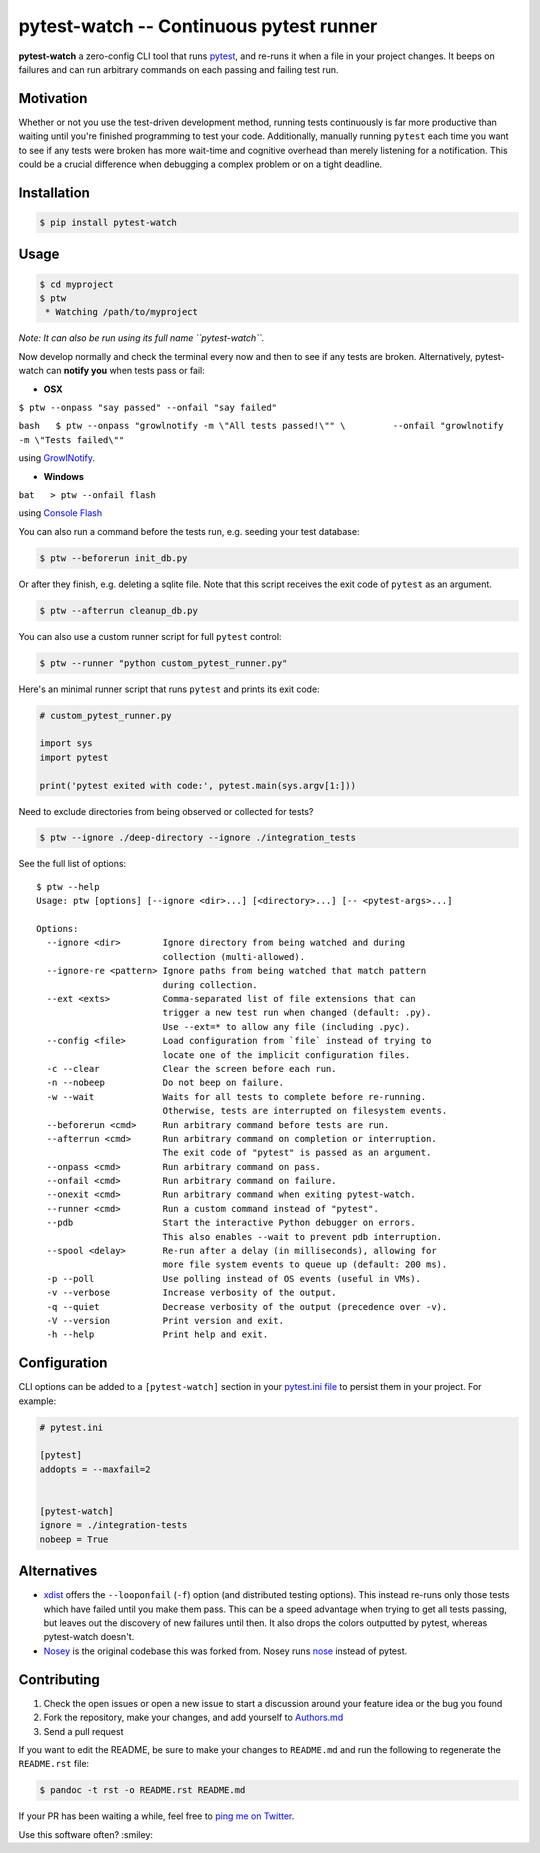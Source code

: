 pytest-watch -- Continuous pytest runner
========================================

|Current version on PyPI| |Say Thanks!|

**pytest-watch** a zero-config CLI tool that runs
`pytest <http://pytest.org/>`__, and re-runs it when a file in your
project changes. It beeps on failures and can run arbitrary commands on
each passing and failing test run.

Motivation
----------

Whether or not you use the test-driven development method, running tests
continuously is far more productive than waiting until you're finished
programming to test your code. Additionally, manually running ``pytest``
each time you want to see if any tests were broken has more wait-time
and cognitive overhead than merely listening for a notification. This
could be a crucial difference when debugging a complex problem or on a
tight deadline.

Installation
------------

.. code:: bash

    $ pip install pytest-watch

Usage
-----

.. code:: bash

    $ cd myproject
    $ ptw
     * Watching /path/to/myproject

*Note: It can also be run using its full name ``pytest-watch``.*

Now develop normally and check the terminal every now and then to see if
any tests are broken. Alternatively, pytest-watch can **notify you**
when tests pass or fail:

-  **OSX**

``$ ptw --onpass "say passed" --onfail "say failed"``

``bash   $ ptw --onpass "growlnotify -m \"All tests passed!\"" \         --onfail "growlnotify -m \"Tests failed\""``

using `GrowlNotify <http://growl.info/downloads#generaldownloads>`__.

-  **Windows**

``bat   > ptw --onfail flash``

using `Console Flash <http://github.com/joeyespo/console-flash>`__

You can also run a command before the tests run, e.g. seeding your test
database:

.. code:: bash

    $ ptw --beforerun init_db.py

Or after they finish, e.g. deleting a sqlite file. Note that this script
receives the exit code of ``pytest`` as an argument.

.. code:: bash

    $ ptw --afterrun cleanup_db.py

You can also use a custom runner script for full ``pytest`` control:

.. code:: bash

    $ ptw --runner "python custom_pytest_runner.py"

Here's an minimal runner script that runs ``pytest`` and prints its exit
code:

.. code:: py

    # custom_pytest_runner.py

    import sys
    import pytest

    print('pytest exited with code:', pytest.main(sys.argv[1:]))

Need to exclude directories from being observed or collected for tests?

.. code:: bash

    $ ptw --ignore ./deep-directory --ignore ./integration_tests

See the full list of options:

::

    $ ptw --help
    Usage: ptw [options] [--ignore <dir>...] [<directory>...] [-- <pytest-args>...]

    Options:
      --ignore <dir>        Ignore directory from being watched and during
                            collection (multi-allowed).
      --ignore-re <pattern> Ignore paths from being watched that match pattern
                            during collection.
      --ext <exts>          Comma-separated list of file extensions that can
                            trigger a new test run when changed (default: .py).
                            Use --ext=* to allow any file (including .pyc).
      --config <file>       Load configuration from `file` instead of trying to
                            locate one of the implicit configuration files.
      -c --clear            Clear the screen before each run.
      -n --nobeep           Do not beep on failure.
      -w --wait             Waits for all tests to complete before re-running.
                            Otherwise, tests are interrupted on filesystem events.
      --beforerun <cmd>     Run arbitrary command before tests are run.
      --afterrun <cmd>      Run arbitrary command on completion or interruption.
                            The exit code of "pytest" is passed as an argument.
      --onpass <cmd>        Run arbitrary command on pass.
      --onfail <cmd>        Run arbitrary command on failure.
      --onexit <cmd>        Run arbitrary command when exiting pytest-watch.
      --runner <cmd>        Run a custom command instead of "pytest".
      --pdb                 Start the interactive Python debugger on errors.
                            This also enables --wait to prevent pdb interruption.
      --spool <delay>       Re-run after a delay (in milliseconds), allowing for
                            more file system events to queue up (default: 200 ms).
      -p --poll             Use polling instead of OS events (useful in VMs).
      -v --verbose          Increase verbosity of the output.
      -q --quiet            Decrease verbosity of the output (precedence over -v).
      -V --version          Print version and exit.
      -h --help             Print help and exit.

Configuration
-------------

CLI options can be added to a ``[pytest-watch]`` section in your
`pytest.ini file <https://pytest.org/latest/customize.html>`__ to
persist them in your project. For example:

.. code:: ini

    # pytest.ini

    [pytest]
    addopts = --maxfail=2


    [pytest-watch]
    ignore = ./integration-tests
    nobeep = True

Alternatives
------------

-  `xdist <http://pypi.python.org/pypi/pytest-xdist>`__ offers the
   ``--looponfail`` (``-f``) option (and distributed testing options).
   This instead re-runs only those tests which have failed until you
   make them pass. This can be a speed advantage when trying to get all
   tests passing, but leaves out the discovery of new failures until
   then. It also drops the colors outputted by pytest, whereas
   pytest-watch doesn't.
-  `Nosey <http://github.com/joeyespo/nosey>`__ is the original codebase
   this was forked from. Nosey runs
   `nose <http://nose.readthedocs.org/en/latest/>`__ instead of pytest.

Contributing
------------

1. Check the open issues or open a new issue to start a discussion
   around your feature idea or the bug you found
2. Fork the repository, make your changes, and add yourself to
   `Authors.md <./AUTHORS.md>`__
3. Send a pull request

If you want to edit the README, be sure to make your changes to
``README.md`` and run the following to regenerate the ``README.rst``
file:

.. code:: bash

    $ pandoc -t rst -o README.rst README.md

If your PR has been waiting a while, feel free to `ping me on
Twitter <https://twitter.com/joeyespo>`__.

Use this software often? :smiley:

.. |Current version on PyPI| image:: http://img.shields.io/pypi/v/pytest-watch.svg
   :target: http://pypi.python.org/pypi/pytest-watch/
.. |Say Thanks!| image:: https://img.shields.io/badge/Say%20Thanks-!-1EAEDB.svg
   :target: https://saythanks.io/to/joeyespo
